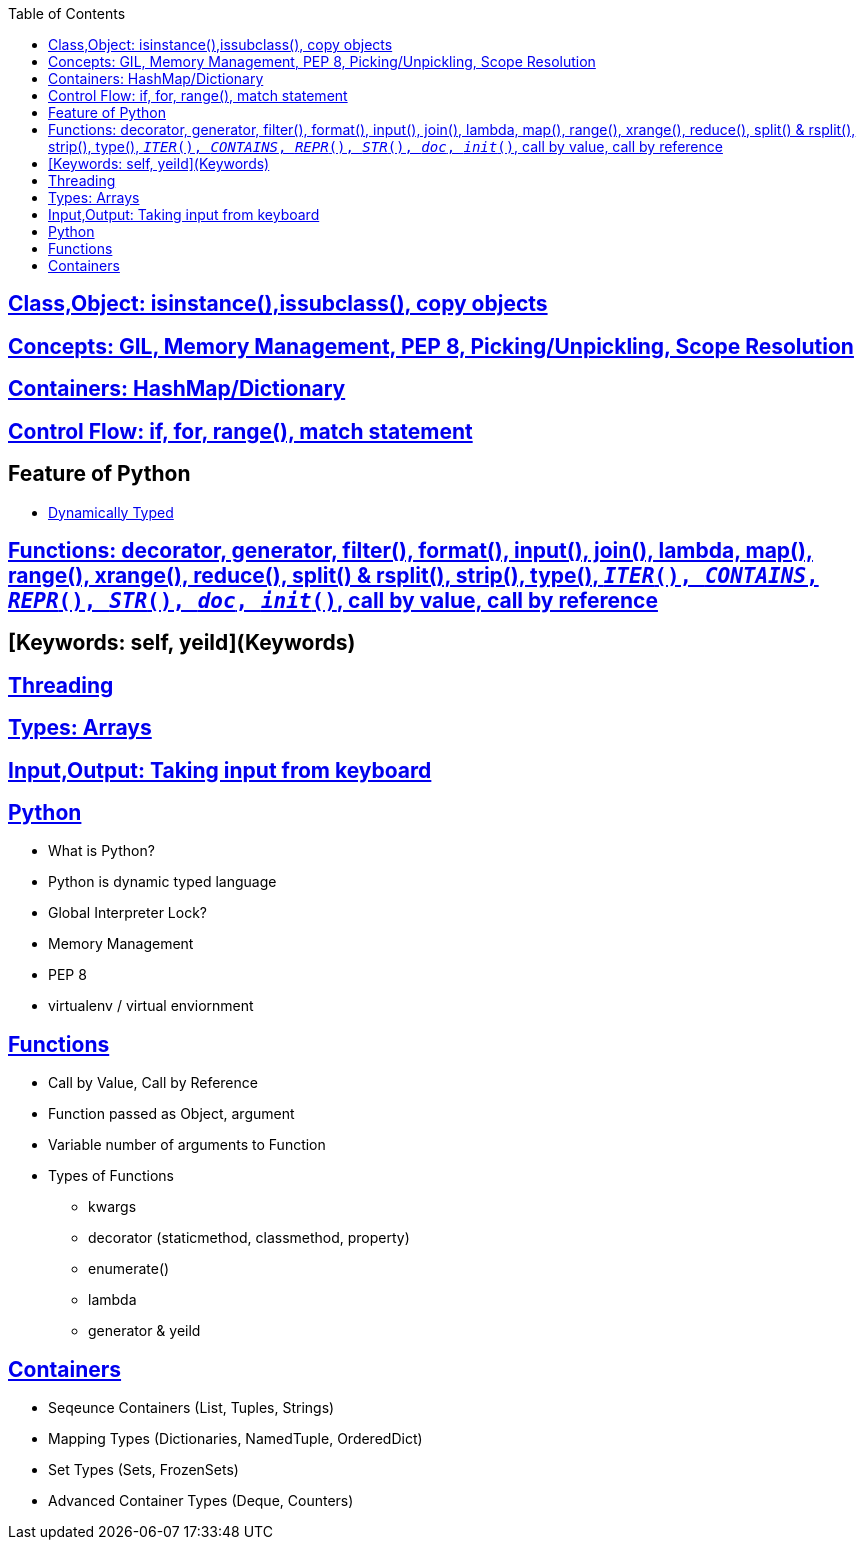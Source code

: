 :toc:
:toclevels: 6

== link:Objects-and-Classes[Class,Object: isinstance(),issubclass(), copy objects]
== link:#Concepts[Concepts: GIL, Memory Management, PEP 8, Picking/Unpickling, Scope Resolution]
== link:containers[Containers: HashMap/Dictionary, dequeu=doubly linked list]
== link:Control_Flow[Control Flow: if, for, range(), match statement]
== Feature of Python
* link:#st[Dynamically Typed]

== link:#Functions[Functions: decorator, generator, filter(), format(), input(), join(), lambda, map(), range(), xrange(), reduce(), split() & rsplit(), strip(), type(), `__ITER__(), __CONTAINS__, __REPR__(), __STR__(), __doc__, __init__()`, call by value, call by reference]
== [Keywords: self, yeild](Keywords)
== link:/Threads_Processes_IPC/Threads/Code#p1[Threading]
== link:containers[Types: Arrays, Dictionary, vector=List, OrderedDict, Sets, Tuples]
== link:Input_Output[Input,Output: Taking input from keyboard]

== link:https://code-with-amitk.github.io/Languages/Scripting/Python/[Python]
- What is Python?
- Python is dynamic typed language
- Global Interpreter Lock?
- Memory Management
- PEP 8
- virtualenv / virtual enviornment

== link:https://code-with-amitk.github.io/Languages/Scripting/Python/[Functions]
* Call by Value, Call by Reference
* Function passed as Object, argument
* Variable number of arguments to Function
* Types of Functions
** kwargs
** decorator (staticmethod, classmethod, property)
** enumerate()
** lambda
** generator & yeild
  
== link:https://code-with-amitk.github.io/Languages/Scripting/Python/Containers/[Containers]
- Seqeunce Containers (List, Tuples, Strings)
- Mapping Types (Dictionaries, NamedTuple, OrderedDict)
- Set Types (Sets, FrozenSets)
- Advanced Container Types (Deque, Counters)

